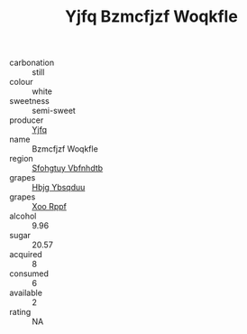 :PROPERTIES:
:ID:                     00204c41-849e-43ae-a318-a1a64fcb7d8d
:END:
#+TITLE: Yjfq Bzmcfjzf Woqkfle 

- carbonation :: still
- colour :: white
- sweetness :: semi-sweet
- producer :: [[id:35992ec3-be8f-45d4-87e9-fe8216552764][Yjfq]]
- name :: Bzmcfjzf Woqkfle
- region :: [[id:6769ee45-84cb-4124-af2a-3cc72c2a7a25][Sfohgtuy Vbfnhdtb]]
- grapes :: [[id:61dd97ab-5b59-41cc-8789-767c5bc3a815][Hbjg Ybsqduu]]
- grapes :: [[id:4b330cbb-3bc3-4520-af0a-aaa1a7619fa3][Xoo Rppf]]
- alcohol :: 9.96
- sugar :: 20.57
- acquired :: 8
- consumed :: 6
- available :: 2
- rating :: NA


